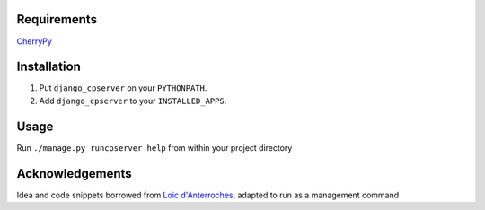 Requirements
============
CherryPy_

.. _CherryPy: http://www.cherrypy.org/

Installation
============

1. Put ``django_cpserver`` on your ``PYTHONPATH``.
2. Add ``django_cpserver`` to your ``INSTALLED_APPS``.

Usage
=====

Run ``./manage.py runcpserver help`` from within your project directory

Acknowledgements
================

Idea and code snippets borrowed from `Loic d'Anterroches`__, adapted to run as a management command

__ http://www.xhtml.net/scripts/Django-CherryPy-server-DjangoCerise

